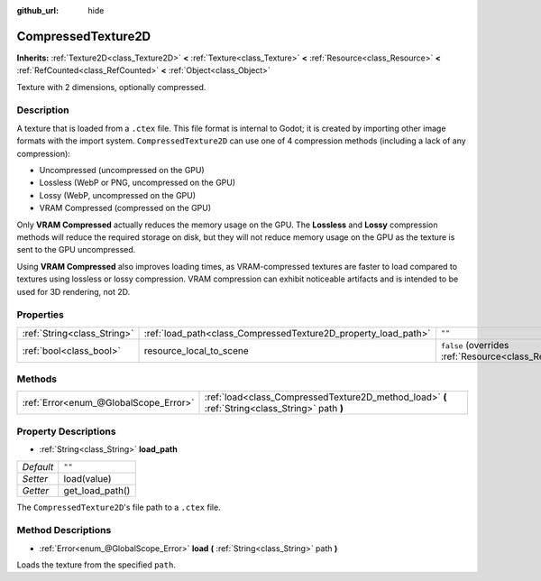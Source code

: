:github_url: hide

.. DO NOT EDIT THIS FILE!!!
.. Generated automatically from Godot engine sources.
.. Generator: https://github.com/godotengine/godot/tree/master/doc/tools/make_rst.py.
.. XML source: https://github.com/godotengine/godot/tree/master/doc/classes/CompressedTexture2D.xml.

.. _class_CompressedTexture2D:

CompressedTexture2D
===================

**Inherits:** :ref:`Texture2D<class_Texture2D>` **<** :ref:`Texture<class_Texture>` **<** :ref:`Resource<class_Resource>` **<** :ref:`RefCounted<class_RefCounted>` **<** :ref:`Object<class_Object>`

Texture with 2 dimensions, optionally compressed.

Description
-----------

A texture that is loaded from a ``.ctex`` file. This file format is internal to Godot; it is created by importing other image formats with the import system. ``CompressedTexture2D`` can use one of 4 compression methods (including a lack of any compression):

- Uncompressed (uncompressed on the GPU)

- Lossless (WebP or PNG, uncompressed on the GPU)

- Lossy (WebP, uncompressed on the GPU)

- VRAM Compressed (compressed on the GPU)

Only **VRAM Compressed** actually reduces the memory usage on the GPU. The **Lossless** and **Lossy** compression methods will reduce the required storage on disk, but they will not reduce memory usage on the GPU as the texture is sent to the GPU uncompressed.

Using **VRAM Compressed** also improves loading times, as VRAM-compressed textures are faster to load compared to textures using lossless or lossy compression. VRAM compression can exhibit noticeable artifacts and is intended to be used for 3D rendering, not 2D.

Properties
----------

+-----------------------------+----------------------------------------------------------------+----------------------------------------------------------------------------------------+
| :ref:`String<class_String>` | :ref:`load_path<class_CompressedTexture2D_property_load_path>` | ``""``                                                                                 |
+-----------------------------+----------------------------------------------------------------+----------------------------------------------------------------------------------------+
| :ref:`bool<class_bool>`     | resource_local_to_scene                                        | ``false`` (overrides :ref:`Resource<class_Resource_property_resource_local_to_scene>`) |
+-----------------------------+----------------------------------------------------------------+----------------------------------------------------------------------------------------+

Methods
-------

+---------------------------------------+-------------------------------------------------------------------------------------------------+
| :ref:`Error<enum_@GlobalScope_Error>` | :ref:`load<class_CompressedTexture2D_method_load>` **(** :ref:`String<class_String>` path **)** |
+---------------------------------------+-------------------------------------------------------------------------------------------------+

Property Descriptions
---------------------

.. _class_CompressedTexture2D_property_load_path:

- :ref:`String<class_String>` **load_path**

+-----------+-----------------+
| *Default* | ``""``          |
+-----------+-----------------+
| *Setter*  | load(value)     |
+-----------+-----------------+
| *Getter*  | get_load_path() |
+-----------+-----------------+

The ``CompressedTexture2D``'s file path to a ``.ctex`` file.

Method Descriptions
-------------------

.. _class_CompressedTexture2D_method_load:

- :ref:`Error<enum_@GlobalScope_Error>` **load** **(** :ref:`String<class_String>` path **)**

Loads the texture from the specified ``path``.

.. |virtual| replace:: :abbr:`virtual (This method should typically be overridden by the user to have any effect.)`
.. |const| replace:: :abbr:`const (This method has no side effects. It doesn't modify any of the instance's member variables.)`
.. |vararg| replace:: :abbr:`vararg (This method accepts any number of arguments after the ones described here.)`
.. |constructor| replace:: :abbr:`constructor (This method is used to construct a type.)`
.. |static| replace:: :abbr:`static (This method doesn't need an instance to be called, so it can be called directly using the class name.)`
.. |operator| replace:: :abbr:`operator (This method describes a valid operator to use with this type as left-hand operand.)`
